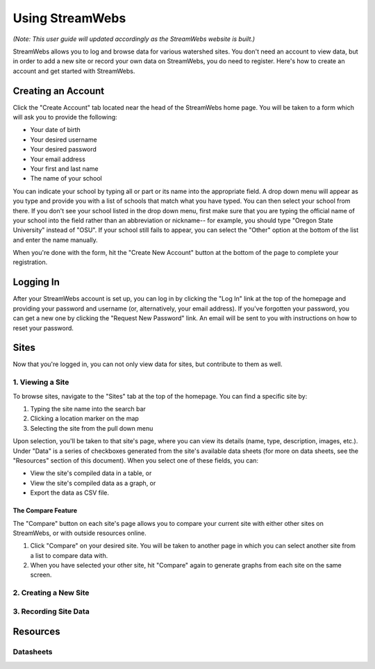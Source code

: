 .. _usage:

================
Using StreamWebs
================

*(Note: This user guide will updated accordingly as the StreamWebs website is 
built.)*

StreamWebs allows you to log and browse data for various watershed sites. 
You don't need an account to view data, but in order to add a new site or 
record your own data on StreamWebs, you do need to register. 
Here's how to create an account and get started with StreamWebs. 

Creating an Account
-------------------

Click the "Create Account" tab located near the head of the StreamWebs home 
page. You will be taken to a form which will ask you to provide the following:

* Your date of birth
* Your desired username
* Your desired password 
* Your email address
* Your first and last name
* The name of your school

You can indicate your school by typing all or part or its name into the 
appropriate field. A drop down menu will appear as you type and provide you 
with a list of schools that match what you have typed. You can then select 
your school from there. If you don't see your school listed in the drop down 
menu, first make sure that you are typing the official name of 
your school into the field rather than an abbreviation or nickname-- for 
example, you should type "Oregon State University" instead of "OSU". If your 
school still fails to appear, you can select the "Other" option at the bottom
of the list and enter the name manually. 

When you're done with the form, hit the "Create New Account" button at the
bottom of the page to complete your registration.

Logging In
----------

After your StreamWebs account is set up, you can log in by clicking the 
"Log In" link at the top of the homepage and providing your password and 
username (or, alternatively, your email address). If you've forgotten your 
password, you can get a new one by clicking the "Request New Password" link. 
An email will be sent to you with instructions on how to reset your password.

Sites
-----

Now that you're logged in, you can not only view data for sites, but 
contribute to them as well. 

1. Viewing a Site
^^^^^^^^^^^^^^^^^

To browse sites, navigate to the "Sites" tab at the top of the homepage. You
can find a specific site by:

1. Typing the site name into the search bar
2. Clicking a location marker on the map 
3. Selecting the site from the pull down menu

Upon selection, you'll be taken to that site's page, where you can view its 
details (name, type, description, images, etc.). Under "Data" is a series of 
checkboxes generated from the site's available data sheets (for more on data
sheets, see the "Resources" section of this document). When you select 
one of these fields, you can:

* View the site's compiled data in a table, or
* View the site's compiled data as a graph, or
* Export the data as CSV file. 

The Compare Feature
"""""""""""""""""""

The "Compare" button on each site's page allows you to compare your current 
site with either other sites on StreamWebs, or with outside resources online. 

1. Click "Compare" on your desired site. You will be taken to another page in 
   which you can select another site from a list to compare data with.
2. When you have selected your other site, hit "Compare" again to generate
   graphs from each site on the same screen.

2. Creating a New Site
^^^^^^^^^^^^^^^^^^^^^^

3. Recording Site Data 
^^^^^^^^^^^^^^^^^^^^^^

Resources
---------

Datasheets
^^^^^^^^^^
